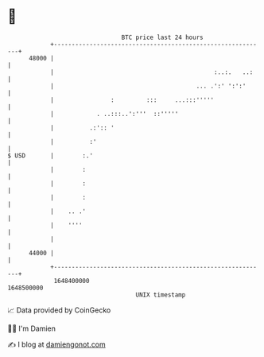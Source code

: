* 👋

#+begin_example
                                   BTC price last 24 hours                    
               +------------------------------------------------------------+ 
         48000 |                                                            | 
               |                                             :..:.   ..:    | 
               |                                        ... .':' ':':'      | 
               |                :         :::     ...:::'''''               | 
               |            . ..:::..':'''  ::'''''                         | 
               |          .:':: '                                           | 
               |          :'                                                | 
   $ USD       |        :.'                                                 | 
               |        :                                                   | 
               |        :                                                   | 
               |        :                                                   | 
               |    .. .'                                                   | 
               |    ''''                                                    | 
               |                                                            | 
         44000 |                                                            | 
               +------------------------------------------------------------+ 
                1648400000                                        1648500000  
                                       UNIX timestamp                         
#+end_example
📈 Data provided by CoinGecko

🧑‍💻 I'm Damien

✍️ I blog at [[https://www.damiengonot.com][damiengonot.com]]
